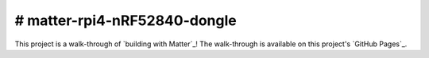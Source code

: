 .. _GitLab Pages: http://caubut-charter.github.io/matter-rpi4-nRF52840-dongle/

# matter-rpi4-nRF52840-dongle
=============================

This project is a walk-through of `building with Matter`_!  The walk-through is available on this project's `GitHub Pages`_.
